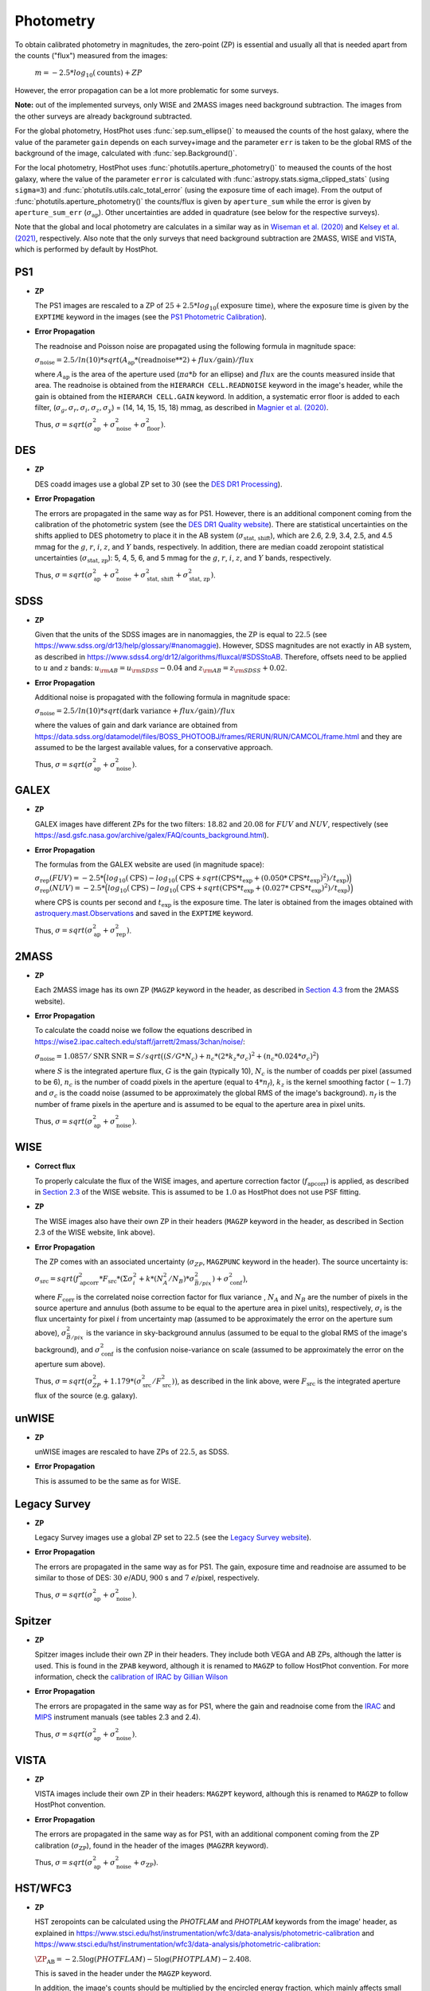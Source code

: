 .. _information_photometry:

Photometry
==========

To obtain calibrated photometry in magnitudes, the zero-point (ZP) is essential and usually all that is needed apart from the counts ("flux") measured from the images:

	:math:`m = -2.5*log_{10}(\text{counts}) + ZP`

However, the error propagation can be a lot more problematic for some surveys.

**Note:** out of the implemented surveys, only WISE and 2MASS images need background subtraction. The images from the other surveys are already background subtracted.

For the global photometry, HostPhot uses :func:`sep.sum_ellipse()` to meaused the counts of the host galaxy, where the value of the parameter ``gain`` depends on each survey+image and the parameter ``err`` is taken to be the global RMS of the background of the image, calculated with :func:`sep.Background()`.

For the local photometry, HostPhot uses :func:`photutils.aperture_photometry()` to meaused the counts of the host galaxy, where the value of the parameter ``error`` is calculated with :func:`astropy.stats.sigma_clipped_stats` (using ``sigma=3``) and :func:`photutils.utils.calc_total_error` (using the exposure time of each image). From the output of :func:`photutils.aperture_photometry()` the counts/flux is given by ``aperture_sum`` while the error is given by ``aperture_sum_err`` (:math:`\sigma_{\text{ap}}`). Other uncertainties are added in quadrature (see below for the respective surveys).

Note that the global and local photometry are calculates in a similar way as in `Wiseman et al. (2020) <https://ui.adsabs.harvard.edu/abs/2020MNRAS.495.4040W/abstract>`_ and `Kelsey et al. (2021)  <https://ui.adsabs.harvard.edu/abs/2021MNRAS.501.4861K/abstract>`_, respectively. Also note that the only surveys that need background subtraction are 2MASS, WISE and VISTA, which is performed by default by HostPhot.


PS1
~~~

* **ZP**
  
  The PS1 images are rescaled to a ZP of :math:`25 + 2.5*log_{10}(\text{exposure time})`, where the exposure time is given by the ``EXPTIME`` keyword in the images (see the `PS1 Photometric Calibration <https://outerspace.stsci.edu/display/PANSTARRS/PS1+Stack+images#PS1Stackimages-Photometriccalibration>`_).
  
* **Error Propagation**

  The readnoise and Poisson noise are propagated using the following formula in magnitude space:
  
  :math:`\sigma_{\text{noise}} = 2.5/ln(10) * sqrt(A_{\text{ap}} * (\text{readnoise}**2) + flux / \text{gain}) / flux`
  
  where :math:`A_{\text{ap}}` is the area of the aperture used (:math:`\pi*a*b` for an ellipse) and :math:`flux` are the counts measured inside that area. The readnoise is obtained from the ``HIERARCH CELL.READNOISE`` keyword in the image's header, while the gain is obtained from the ``HIERARCH CELL.GAIN`` keyword. In addition, a systematic error floor is added to each filter, (:math:`\sigma_g, \sigma_r, \sigma_i, \sigma_z, \sigma_y`) = (14, 14, 15, 15, 18) mmag, as described in `Magnier et al. (2020) <https://ui.adsabs.harvard.edu/abs/2020ApJS..251....6M/abstract>`_.
  
  Thus, :math:`\sigma = sqrt(\sigma_{\text{ap}}^2 + \sigma_{\text{noise}}^2 + \sigma_{\text{floor}}^2)`.
  


DES
~~~

* **ZP**
  
  DES coadd images use a global ZP set to :math:`30` (see the `DES DR1 Processing <https://des.ncsa.illinois.edu/releases/dr1/dr1-docs/processing>`_).
  
* **Error Propagation**

  The errors are propagated in the same way as for PS1. However, there is an additional component coming from the calibration of the photometric system (see the `DES DR1 Quality website <https://des.ncsa.illinois.edu/releases/dr1/dr1-docs/quality>`_). There are statistical uncertainties on the shifts applied to DES photometry to place it in the AB system (:math:`\sigma_{\text{stat, shift}}`), which are 2.6, 2.9, 3.4, 2.5, and 4.5 mmag for the :math:`g`, :math:`r`, :math:`i`, :math:`z`, and :math:`Y` bands, respectively. In addition, there are median coadd zeropoint statistical uncertainties (:math:`\sigma_{\text{stat, zp}}`): 5, 4, 5, 6, and 5 mmag for the :math:`g`, :math:`r`, :math:`i`, :math:`z`, and :math:`Y` bands, respectively.
  
  Thus, :math:`\sigma = sqrt(\sigma_{\text{ap}}^2 + \sigma_{\text{noise}}^2 + \sigma_{\text{stat, shift}}^2 + \sigma_{\text{stat, zp}}^2)`.


SDSS
~~~~

* **ZP**
  
  Given that the units of the SDSS images are in nanomaggies, the ZP is equal to :math:`22.5` (see `https://www.sdss.org/dr13/help/glossary/#nanomaggie <https://www.sdss.org/dr13/help/glossary/#nanomaggie>`_). However, SDSS magnitudes are not exactly in AB system, as described in `https://www.sdss4.org/dr12/algorithms/fluxcal/#SDSStoAB <https://www.sdss4.org/dr12/algorithms/fluxcal/#SDSStoAB>`_. Therefore, offsets need to be applied to :math:`u` and :math:`z` bands: :math:`u_{\rm AB} = u_{\rm SDSS} - 0.04` and :math:`z_{\rm AB} = z_{\rm SDSS} + 0.02`.
  
* **Error Propagation**

  Additional noise is propagated with the following formula in magnitude space:
  
  :math:`\sigma_{\text{noise}} = 2.5/ln(10) * sqrt(\text{dark variance} + flux / \text{gain}) / flux`
  
  where the values of gain and dark variance are obtained from `https://data.sdss.org/datamodel/files/BOSS_PHOTOOBJ/frames/RERUN/RUN/CAMCOL/frame.html <https://data.sdss.org/datamodel/files/BOSS_PHOTOOBJ/frames/RERUN/RUN/CAMCOL/frame.html>`_ and they are assumed to be the largest available values, for a conservative approach.

  Thus, :math:`\sigma = sqrt(\sigma_{\text{ap}}^2 + \sigma_{\text{noise}}^2)`.


GALEX
~~~~~

* **ZP**
  
  GALEX images have different ZPs for the two filters: :math:`18.82` and :math:`20.08` for :math:`FUV` and :math:`NUV`, respectively (see `https://asd.gsfc.nasa.gov/archive/galex/FAQ/counts_background.html <https://asd.gsfc.nasa.gov/archive/galex/FAQ/counts_background.html>`_).
  
* **Error Propagation**

  The formulas from the GALEX website are used (in magnitude space):
  
  :math:`\sigma_{\text{rep}} (FUV) = -2.5*\Big(log_{10}(\text{CPS}) - log_{10}\big(\text{CPS} + sqrt(\text{CPS} * t_{\text{exp}} + (0.050 * \text{CPS} * t_{\text{exp}} )^2) / t_{\text{exp}} \big) \Big)`
  :math:`\sigma_{\text{rep}} (NUV) = -2.5*\Big(log_{10}(\text{CPS}) - log_{10}\big(\text{CPS} + sqrt(\text{CPS} * t_{\text{exp}} + (0.027 * \text{CPS} * t_{\text{exp}} )^2) / t_{\text{exp}} \big) \Big)`
    
  where CPS is counts per second and :math:`t_{\text{exp}}` is the exposure time. The later is obtained from the images obtained with `astroquery.mast.Observations <https://astroquery.readthedocs.io/en/latest/mast/mast.html>`_ and saved in the ``EXPTIME`` keyword.
  
  Thus, :math:`\sigma = sqrt(\sigma_{\text{ap}}^2 + \sigma_{\text{rep}}^2)`.


2MASS
~~~~~

* **ZP**
  
  Each 2MASS image has its own ZP (``MAGZP`` keyword in the header, as described in `Section 4.3 <https://irsa.ipac.caltech.edu/data/2MASS/docs/releases/allsky/doc/sec4_3.html>`_ from the 2MASS website).
  
* **Error Propagation**

  To calculate the coadd noise we follow the equations described in `https://wise2.ipac.caltech.edu/staff/jarrett/2mass/3chan/noise/ <https://wise2.ipac.caltech.edu/staff/jarrett/2mass/3chan/noise/>`_:
  
  :math:`\sigma_{\text{noise}} = 1.0857/\text{SNR}`
  :math:`\text{SNR} = S / sqrt\big( (S/G*N_c) + n_c*(2*k_z*\sigma_c)^2 + (n_c*0.024*\sigma_c)^2 \big)`
    
  where :math:`S` is the integrated aperture flux, :math:`G` is the gain (typically 10), :math:`N_c` is the number of coadds per pixel (assumed to be 6), :math:`n_c` is the number of coadd pixels in the aperture (equal to :math:`4*n_f`), :math:`k_z` is the kernel smoothing factor (:math:`\sim1.7`) and :math:`\sigma_c` is the coadd noise (assumed to be approximately the global RMS of the image's background). :math:`n_f` is the number of frame pixels in the aperture and is assumed to be equal to the aperture area in pixel units.
  
  Thus, :math:`\sigma = sqrt(\sigma_{\text{ap}}^2 + \sigma_{\text{noise}}^2)`.


WISE
~~~~

* **Correct flux**

  To properly calculate the flux of the WISE images, and aperture correction factor (:math:`f_{\text{apcorr}}`) is applied, as described in `Section 2.3 <https://wise2.ipac.caltech.edu/docs/release/allsky/expsup/sec2_3f.html>`_ of the WISE website. This is assumed to be :math:`1.0` as HostPhot does not use PSF fitting.

* **ZP**
  
  The WISE images also have their own ZP in their headers (``MAGZP`` keyword in the header, as described in Section 2.3 of the WISE website, link above).
  
* **Error Propagation**

  The ZP comes with an associated uncertainty (:math:`\sigma_{ZP}`, ``MAGZPUNC`` keyword in the header).
  The source uncertainty is:
  
  :math:`\sigma_{\text{src}} = sqrt\big(f_{\text{apcorr}}^2 * F_{\text{src}} * (\Sigma\sigma_i^2 + k*(N_A^2/N_B) * \sigma^2_{\bar{B}/pix}) + \sigma_{\text{conf}}^2 \big)`,
  
  where :math:`F_{\text{corr}}` is the correlated noise correction factor for flux variance , :math:`N_A` and :math:`N_B` are the number of pixels in the source aperture and annulus (both assume to be equal to the aperture area in pixel units), respectively, :math:`\sigma_i` is the flux uncertainty for pixel :math:`i` from uncertainty map (assumed to be approximately the error on the aperture sum above), :math:`\sigma^2_{\bar{B}/pix}` is the variance in sky-background annulus (assumed to be equal to the global RMS of the image's background), and :math:`\sigma_{\text{conf}}^2` is the confusion noise-variance on scale (assumed to be approximately the error on the aperture sum above).
  
  Thus, :math:`\sigma = sqrt\big(\sigma_{ZP}^2 + 1.179*(\sigma_{\text{src}}^2 / F_{\text{src}}^2) \big)`, as described in the link above, were :math:`F_{\text{src}}` is the integrated aperture flux of the source (e.g. galaxy).


unWISE
~~~~~~

* **ZP**
  
  unWISE images are rescaled to have ZPs of :math:`22.5`, as SDSS.
  
* **Error Propagation**

  This is assumed to be the same as for WISE.
  

Legacy Survey
~~~~~~~~~~~~~

* **ZP**
  
  Legacy Survey images use a global ZP set to :math:`22.5` (see the `Legacy Survey website <https://www.legacysurvey.org/dr9/description/>`_).
  
* **Error Propagation**

  The errors are propagated in the same way as for PS1. The gain, exposure time and readnoise are assumed to be similar to those of DES: :math:`30` :math:`e`/ADU, :math:`900` s and :math:`7` :math:`e`/pixel, respectively.
  
  Thus, :math:`\sigma = sqrt(\sigma_{\text{ap}}^2 + \sigma_{\text{noise}}^2)`.
  
  
Spitzer
~~~~~~~

* **ZP**
  
  Spitzer images include their own ZP in their headers. They include both VEGA and AB ZPs, although the latter is used. This is found in the ``ZPAB`` keyword, although it is renamed to ``MAGZP`` to follow HostPhot convention. For more information, check the `calibration of IRAC by Gillian Wilson <https://faculty.ucr.edu/~gillianw/cal.html>`_
  
* **Error Propagation**

  The errors are propagated in the same way as for PS1, where the gain and readnoise come from the `IRAC <https://irsa.ipac.caltech.edu/data/SPITZER/docs/irac/iracinstrumenthandbook/IRAC_Instrument_Handbook.pdf>`_ and `MIPS <https://irsa.ipac.caltech.edu/data/SPITZER/docs/mips/mipsinstrumenthandbook/MIPS_Instrument_Handbook.pdf>`_ instrument manuals (see tables 2.3 and 2.4).
  
  Thus, :math:`\sigma = sqrt(\sigma_{\text{ap}}^2 + \sigma_{\text{noise}}^2)`.
  
  
VISTA
~~~~~

* **ZP**
  
  VISTA images include their own ZP in their headers: ``MAGZPT`` keyword, although this is renamed to ``MAGZP`` to follow HostPhot convention.
  
* **Error Propagation**

  The errors are propagated in the same way as for PS1, with an additional component coming from the ZP calibration (:math:`\sigma_{\text{ZP}}`), found in the header of the images (``MAGZRR`` keyword).
  
  Thus, :math:`\sigma = sqrt(\sigma_{\text{ap}}^2 + \sigma_{\text{noise}}^2 + \sigma_{\text{ZP}})`.
  
  
HST/WFC3
~~~~~~~~

* **ZP**
  
  HST zeropoints can be calculated using the `PHOTFLAM` and `PHOTPLAM` keywords from the image' header, as explained in `https://www.stsci.edu/hst/instrumentation/wfc3/data-analysis/photometric-calibration <https://www.stsci.edu/hst/instrumentation/wfc3/data-analysis/photometric-calibration>`_ and `https://www.stsci.edu/hst/instrumentation/wfc3/data-analysis/photometric-calibration <https://www.stsci.edu/hst/instrumentation/wfc3/data-analysis/photometric-calibration>`_: 
  
  :math:`\ZP_{\text{AB}} = -2.5\log(PHOTFLAM) - 5\log(PHOTPLAM) - 2.408`.
  
  This is saved in the header under the ``MAGZP`` keyword. 
  
  In addition, the image's counts should be multiplied by the encircled energy fraction, which mainly affects small apertures (see `EE-UVIS <https://www.stsci.edu/hst/instrumentation/wfc3/data-analysis/photometric-calibration/uvis-encircled-energy>`_ and `EE-IR <https://www.stsci.edu/hst/instrumentation/wfc3/data-analysis/photometric-calibration/ir-encircled-energy>`_ for WFC3/UVIS and WFC3/IR instruments, respectively). WFC3/UVIS has two detectors, UVIS1 and UVIS2, where the downloaded images have the detector UVIS2 scaled to UVIS1. The encircled energy fraction depends on each detector, so an average is taken between both. The value of `PHOTFLAM` also depends on the detector (`PHOTFLAM1` and `PHOTFLAM2`), but it is already calibrated to a single value (`PHOTFLAM`) and the same thing for `PHOTPLAM`.
  
* **Error Propagation**

  The errors are propagated in the same way as for PS1, with an additional component coming from the ZP calibration (`ERR_PHOTFLAM`; :math:`\sigma_{\text{ZP}}`), taken from the tables found in the photometric calibration websites of the instruments (see `UVIS photometric calibration <https://www.stsci.edu/hst/instrumentation/wfc3/data-analysis/photometric-calibration/uvis-photometric-calibration>`_ `IR photometric calibration <https://www.stsci.edu/hst/instrumentation/wfc3/data-analysis/photometric-calibration/ir-photometric-calibration>`_), which is of the order of a few percent at most.
  
  Thus, :math:`\sigma = sqrt(\sigma_{\text{ap}}^2 + \sigma_{\text{ZP}})`.
